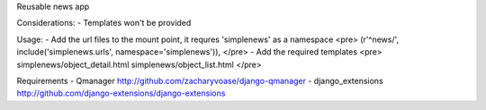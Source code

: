 Reusable news app

Considerations:
- Templates won't be provided


Usage:
- Add the url files to the mount point, it requres 'simplenews' as a namespace
<pre>
(r'^news/', include('simplenews.urls', namespace='simplenews')),
</pre>
- Add the required templates
<pre>
simplenews/object_detail.html
simplenews/object_list.html
</pre>


Requirements
- Qmanager http://github.com/zacharyvoase/django-qmanager
- django_extensions http://github.com/django-extensions/django-extensions
